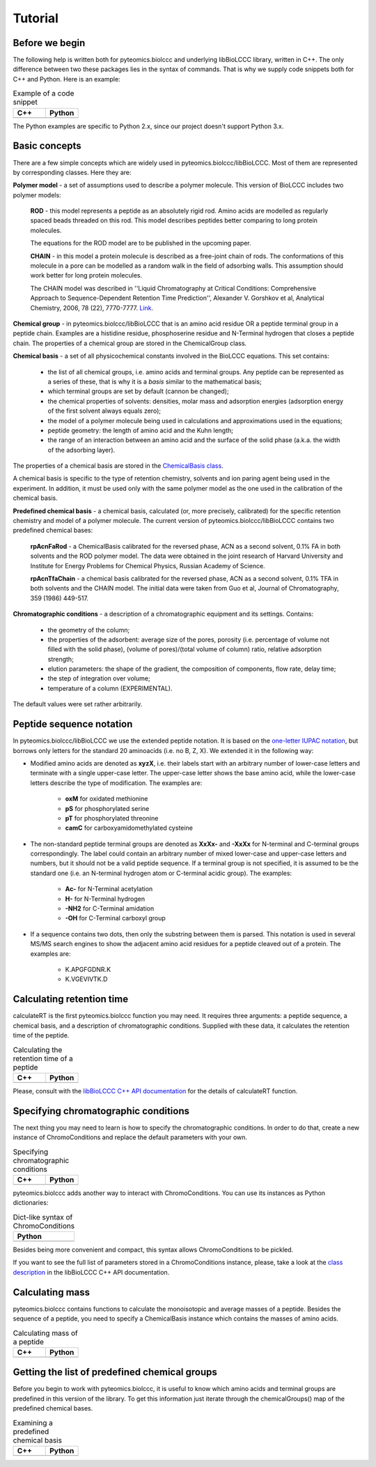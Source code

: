 ========
Tutorial
========

Before we begin
***************

The following help is written both for pyteomics.biolccc and underlying
libBioLCCC library, written in C++. The only difference between two these 
packages lies in the syntax of commands. That is why we supply code snippets 
both for C++ and Python. Here is an example:

.. list-table:: Example of a code snippet
   :widths: 40 40
   :header-rows: 1

   * - C++
     - Python
   * - 

       .. literalinclude:: examples/snippet_example.cpp
          :language: cpp

     - 

       .. literalinclude:: examples/snippet_example.py
          :language: python


The Python examples are specific to Python 2.x, since our project doesn't
support Python 3.x.

Basic concepts
**************

There are a few simple concepts which are widely used in
pyteomics.biolccc/libBioLCCC. Most of
them are represented by corresponding classes. Here they are:

**Polymer model** - a set of assumptions used to describe a polymer molecule.
This version of BioLCCC includes two polymer models:

    **ROD** - this model represents a peptide as an absolutely rigid rod.
    Amino acids are modelled as regularly spaced beads
    threaded on this rod. This model describes peptides better comparing to
    long protein molecules.

    The equations for the ROD model are to be published in the upcoming
    paper.
    
    **CHAIN** - in this model a protein molecule is described as
    a free-joint chain of rods. The conformations of this molecule in a pore 
    can be modelled as a random walk in the field of adsorbing walls.
    This assumption should work better for long protein molecules.

    The CHAIN model was described in ''Liquid Chromatography at Critical 
    Conditions: Comprehensive Approach to Sequence-Dependent Retention Time 
    Prediction'', Alexander V. Gorshkov et al, Analytical Chemistry, 2006, 78
    (22), 7770-7777. `Link <http://dx.doi.org/10.1021/ac060913x>`_.

**Chemical group** - in pyteomics.biolccc/libBioLCCC that is an amino acid 
residue OR a peptide
terminal group in a peptide chain. Examples are a histidine residue, 
phosphoserine residue and N-Terminal hydrogen that closes a peptide chain. The
properties of a chemical group are stored in the ChemicalGroup class. 

**Chemical basis** - a set of all physicochemical constants involved in the
BioLCCC equations. This set contains:

    - the list of all chemical groups, i.e. amino acids and terminal groups.
      Any peptide can be represented as a series of these, that is why it is
      a *basis* similar to the mathematical basis;
    - which terminal groups are set by default (cannon be changed);
    - the chemical properties of solvents: densities, molar mass and
      adsorption energies (adsorption energy of the first solvent always
      equals zero);
    - the model of a polymer molecule being used in calculations and
      approximations used in the equations;
    - peptide geometry: the length of amino acid and the Kuhn length;
    - the range of an interaction between an amino acid and the surface of 
      the solid phase (a.k.a. the width of the adsorbing layer).
       
The properties of a chemical basis are stored in the 
`ChemicalBasis class <./API/classBioLCCC_1_1ChemicalBasis.html>`_.

A chemical basis is specific to the type of retention chemistry, solvents
and ion paring agent being used in the experiment. In addition, it must be used
only with the same polymer model as the one used in the calibration of the
chemical basis.

**Predefined chemical basis** - a chemical basis, calculated (or, more
precisely, calibrated) for the specific retention chemistry and model of a
polymer molecule. The current version of pyteomics.biolccc/libBioLCCC contains
two predefined chemical bases:

    **rpAcnFaRod** - a ChemicalBasis calibrated for the reversed phase,
    ACN as a second solvent, 0.1% FA in both solvents and the ROD polymer model.
    The data were obtained in the joint research of Harvard University and 
    Institute for Energy Problems for Chemical Physics, Russian Academy of
    Science.

    **rpAcnTfaChain** - a chemical basis calibrated for the reversed phase,
    ACN as a second solvent, 0.1% TFA in both solvents and the CHAIN model. 
    The initial data were taken from Guo et al, Journal of 
    Chromatography, 359 (1986) 449-517.

**Chromatographic conditions** - a description of a chromatographic equipment 
and its settings. Contains:

    - the geometry of the column;
    - the properties of the adsorbent: average size of the pores, porosity
      (i.e. percentage of volume not filled with the solid phase),
      (volume of pores)/(total volume of column) ratio, relative adsorption
      strength;
    - elution parameters: the shape of the gradient, the composition of
      components, flow rate, delay time;
    - the step of integration over volume;
    - temperature of a column (EXPERIMENTAL).

The default values were set rather arbitrarily.

Peptide sequence notation
*************************

In pyteomics.biolccc/libBioLCCC we use the extended peptide notation.
It is based on the
`one-letter IUPAC notation <http://www.chem.qmul.ac.uk/iupac/AminoAcid/>`_, 
but borrows only letters for the standard 20 aminoacids (i.e. no B, Z, X). 
We extended it in the following way:

- Modified amino acids are denoted as **xyzX**, i.e. their labels start with an 
  arbitrary number of lower-case letters and terminate with a single
  upper-case letter. The upper-case letter shows the base amino acid, while the
  lower-case letters describe the type of modification. The examples are:

    - **oxM** for oxidated methionine
    - **pS** for phosphorylated serine
    - **pT** for phosphorylated threonine
    - **camC** for carboxyamidomethylated cysteine

- The non-standard peptide terminal groups are denoted as **XxXx-** and
  **-XxXx**
  for N-terminal and C-terminal groups correspondingly. The label could contain
  an arbitrary number of mixed lower-case and upper-case letters and numbers, 
  but it should not be
  a valid peptide sequence. If a terminal group is not specified, it is
  assumed to be the standard one (i.e. an N-terminal hydrogen atom or C-terminal
  acidic group). The examples:
  
    - **Ac-** for N-Terminal acetylation
    - **H-** for N-Terminal hydrogen
    - **-NH2** for C-Terminal amidation
    - **-OH** for C-Terminal carboxyl group

- If a sequence contains two dots, then only the substring between them is
  parsed. This notation is used in several MS/MS search engines to show the
  adjacent amino acid residues for a peptide cleaved out of a protein. The
  examples are:

    -  K.APGFGDNR.K
    -  K.VGEVIVTK.D

Calculating retention time
**************************

calculateRT is the first pyteomics.biolccc function you may need.
It requires three arguments: a peptide sequence,
a chemical basis, and a description of chromatographic conditions. Supplied 
with these data, it calculates the retention time of the peptide.

.. list-table:: Calculating the retention time of a peptide
   :widths: 40 40
   :header-rows: 1

   * - C++
     - Python
   * - 

       .. literalinclude:: examples/rt_calculation.cpp
          :language: cpp

     - 

       .. literalinclude:: examples/rt_calculation.py
          :language: python

Please, consult with the 
`libBioLCCC C++ API documentation <./API/namespaceBioLCCC.html>`_
for the details of calculateRT function.

Specifying chromatographic conditions
*************************************

The next thing you may need to learn is how to specify the chromatographic
conditions. In order to do that, create a new instance of ChromoConditions and
replace the default parameters with your own.

.. list-table:: Specifying chromatographic conditions
   :widths: 40 40
   :header-rows: 1

   * - C++
     - Python
   * - 

       .. literalinclude:: examples/chromoconditions.cpp
          :language: cpp

     - 

       .. literalinclude:: examples/chromoconditions.py
          :language: python


pyteomics.biolccc adds another way to interact with ChromoConditions. You can use its
instances as Python dictionaries:

.. list-table:: Dict-like syntax of ChromoConditions
   :widths: 40
   :header-rows: 1

   * - Python
   * - 

       .. literalinclude:: examples/chromoconditions_dict.py
          :language: python


Besides being more convenient and compact, this syntax allows ChromoConditions 
to be pickled. 

If you want to see the full list of parameters stored in a ChromoConditions
instance, please, take a look at the 
`class description <./API/classBioLCCC_1_1ChromoConditions.html>`_ 
in the libBioLCCC C++ API documentation.

Calculating mass
****************

pyteomics.biolccc contains functions to calculate the monoisotopic 
and average masses of a peptide. Besides the sequence of a peptide, you need 
to specify a ChemicalBasis instance which contains the masses of amino acids. 

.. list-table:: Calculating mass of a peptide
   :widths: 40 40
   :header-rows: 1

   * - C++
     - Python
   * - 

       .. literalinclude:: examples/mass_calculation.cpp
          :language: cpp

     - 

       .. literalinclude:: examples/mass_calculation.py
          :language: python

Getting the list of predefined chemical groups
**********************************************

Before you begin to work with pyteomics.biolccc, it is useful to know which
amino acids and terminal groups are predefined in this version of the library.
To get this information just iterate through the chemicalGroups() map of the
predefined chemical bases.

.. list-table:: Examining a predefined chemical basis
   :widths: 40 40
   :header-rows: 1

   * - C++
     - Python
   * - 

       .. literalinclude:: examples/chemicalbasis.cpp
          :language: cpp

     - 

       .. literalinclude:: examples/chemicalbasis.py
          :language: python

..
    .. list-table:: example of a code snippet
       :widths: 40 40
       :header-rows: 1

       * - C++
         - Python
       * - 

           .. literalinclude:: ../../../src/examples/
              :language: cpp

         - 

           .. literalinclude:: ../../../src/examples/
              :language: python
